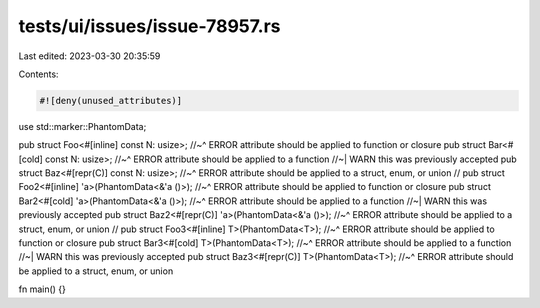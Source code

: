 tests/ui/issues/issue-78957.rs
==============================

Last edited: 2023-03-30 20:35:59

Contents:

.. code-block:: rs

    #![deny(unused_attributes)]

use std::marker::PhantomData;

pub struct Foo<#[inline] const N: usize>;
//~^ ERROR attribute should be applied to function or closure
pub struct Bar<#[cold] const N: usize>;
//~^ ERROR attribute should be applied to a function
//~| WARN this was previously accepted
pub struct Baz<#[repr(C)] const N: usize>;
//~^ ERROR attribute should be applied to a struct, enum, or union
//
pub struct Foo2<#[inline] 'a>(PhantomData<&'a ()>);
//~^ ERROR attribute should be applied to function or closure
pub struct Bar2<#[cold] 'a>(PhantomData<&'a ()>);
//~^ ERROR attribute should be applied to a function
//~| WARN this was previously accepted
pub struct Baz2<#[repr(C)] 'a>(PhantomData<&'a ()>);
//~^ ERROR attribute should be applied to a struct, enum, or union
//
pub struct Foo3<#[inline] T>(PhantomData<T>);
//~^ ERROR attribute should be applied to function or closure
pub struct Bar3<#[cold] T>(PhantomData<T>);
//~^ ERROR attribute should be applied to a function
//~| WARN this was previously accepted
pub struct Baz3<#[repr(C)] T>(PhantomData<T>);
//~^ ERROR attribute should be applied to a struct, enum, or union

fn main() {}


